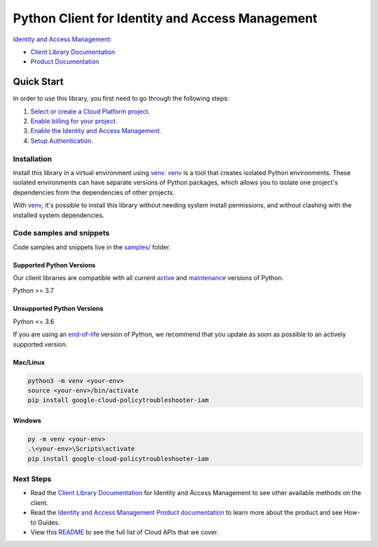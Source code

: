 Python Client for Identity and Access Management
================================================

|preview| |pypi| |versions|

`Identity and Access Management`_: 

- `Client Library Documentation`_
- `Product Documentation`_

.. |preview| image:: https://img.shields.io/badge/support-preview-orange.svg
   :target: https://github.com/googleapis/google-cloud-python/blob/main/README.rst#stability-levels
.. |pypi| image:: https://img.shields.io/pypi/v/google-cloud-policytroubleshooter-iam.svg
   :target: https://pypi.org/project/google-cloud-policytroubleshooter-iam/
.. |versions| image:: https://img.shields.io/pypi/pyversions/google-cloud-policytroubleshooter-iam.svg
   :target: https://pypi.org/project/google-cloud-policytroubleshooter-iam/
.. _Identity and Access Management: https://cloud.google.com/iam/
.. _Client Library Documentation: https://cloud.google.com/python/docs/reference/iam/latest
.. _Product Documentation:  https://cloud.google.com/iam/

Quick Start
-----------

In order to use this library, you first need to go through the following steps:

1. `Select or create a Cloud Platform project.`_
2. `Enable billing for your project.`_
3. `Enable the Identity and Access Management.`_
4. `Setup Authentication.`_

.. _Select or create a Cloud Platform project.: https://console.cloud.google.com/project
.. _Enable billing for your project.: https://cloud.google.com/billing/docs/how-to/modify-project#enable_billing_for_a_project
.. _Enable the Identity and Access Management.:  https://cloud.google.com/iam/
.. _Setup Authentication.: https://googleapis.dev/python/google-api-core/latest/auth.html

Installation
~~~~~~~~~~~~

Install this library in a virtual environment using `venv`_. `venv`_ is a tool that
creates isolated Python environments. These isolated environments can have separate
versions of Python packages, which allows you to isolate one project's dependencies
from the dependencies of other projects.

With `venv`_, it's possible to install this library without needing system
install permissions, and without clashing with the installed system
dependencies.

.. _`venv`: https://docs.python.org/3/library/venv.html


Code samples and snippets
~~~~~~~~~~~~~~~~~~~~~~~~~

Code samples and snippets live in the `samples/`_ folder.

.. _samples/: https://github.com/googleapis/google-cloud-python/tree/main/packages/google-cloud-policytroubleshooter-iam/samples


Supported Python Versions
^^^^^^^^^^^^^^^^^^^^^^^^^
Our client libraries are compatible with all current `active`_ and `maintenance`_ versions of
Python.

Python >= 3.7

.. _active: https://devguide.python.org/devcycle/#in-development-main-branch
.. _maintenance: https://devguide.python.org/devcycle/#maintenance-branches

Unsupported Python Versions
^^^^^^^^^^^^^^^^^^^^^^^^^^^
Python <= 3.6

If you are using an `end-of-life`_
version of Python, we recommend that you update as soon as possible to an actively supported version.

.. _end-of-life: https://devguide.python.org/devcycle/#end-of-life-branches

Mac/Linux
^^^^^^^^^

.. code-block:: console

    python3 -m venv <your-env>
    source <your-env>/bin/activate
    pip install google-cloud-policytroubleshooter-iam


Windows
^^^^^^^

.. code-block:: console

    py -m venv <your-env>
    .\<your-env>\Scripts\activate
    pip install google-cloud-policytroubleshooter-iam

Next Steps
~~~~~~~~~~

-  Read the `Client Library Documentation`_ for Identity and Access Management
   to see other available methods on the client.
-  Read the `Identity and Access Management Product documentation`_ to learn
   more about the product and see How-to Guides.
-  View this `README`_ to see the full list of Cloud
   APIs that we cover.

.. _Identity and Access Management Product documentation:  https://cloud.google.com/iam/
.. _README: https://github.com/googleapis/google-cloud-python/blob/main/README.rst
